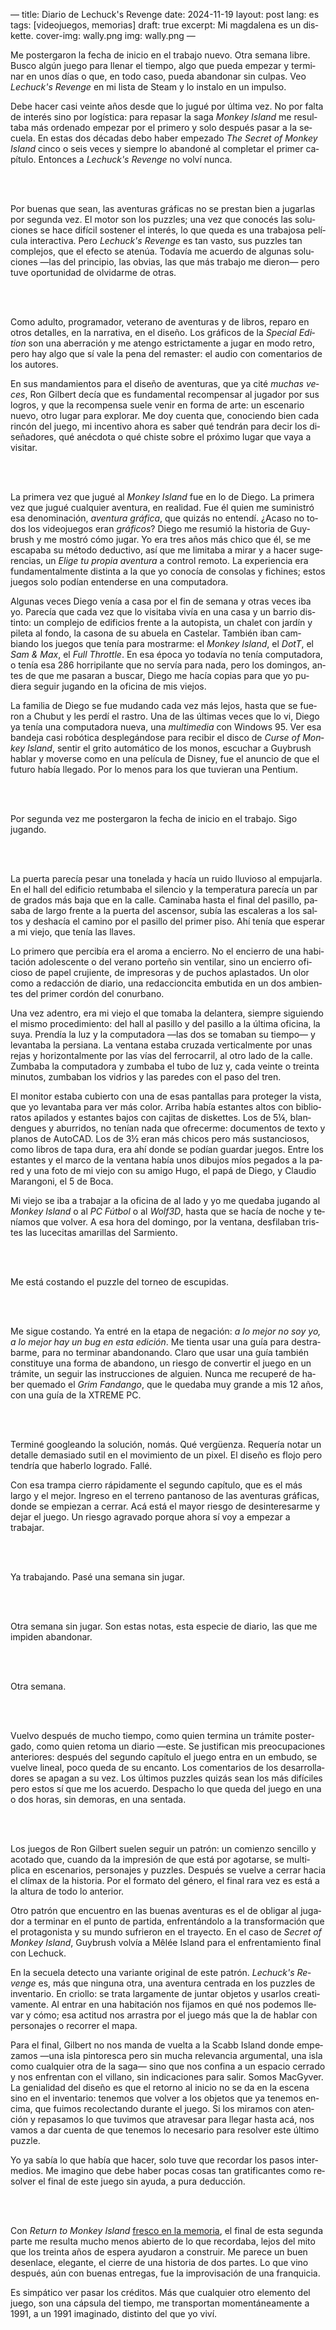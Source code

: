 ---
title: Diario de Lechuck's Revenge
date: 2024-11-19
layout: post
lang: es
tags: [videojuegos, memorias]
draft: true
excerpt: Mi magdalena es un diskette.
cover-img: wally.png
img: wally.png
---
#+OPTIONS: toc:nil num:nil
#+LANGUAGE: es


Me postergaron la fecha de inicio en el trabajo nuevo. Otra semana libre.
Busco algún juego para llenar el tiempo, algo que pueda empezar y terminar en unos días o que, en todo caso, pueda abandonar sin culpas. Veo /Lechuck's Revenge/ en mi lista de Steam y lo instalo en un impulso.

Debe hacer casi veinte años desde que lo jugué por última vez. No por falta de interés sino por logística: para repasar la saga /Monkey Island/ me resultaba más ordenado empezar por el primero y solo después pasar a la secuela. En estas dos décadas debo haber empezado /The Secret of Monkey Island/ cinco o seis veces y siempre lo abandoné al completar el primer capítulo. Entonces a /Lechuck's Revenge/ no volví nunca.

#+begin_export html
<br/><br/>
#+end_export

Por buenas que sean, las aventuras gráficas no se prestan bien a jugarlas por segunda vez. El motor son los puzzles; una vez que conocés las soluciones se hace difícil sostener el interés, lo que queda es una trabajosa película interactiva. Pero /Lechuck's Revenge/ es tan vasto, sus puzzles tan complejos, que el efecto se atenúa. Todavía me acuerdo de algunas soluciones ---las del principio, las obvias, las que más trabajo me dieron--- pero tuve oportunidad de olvidarme de otras.

#+begin_export html
<br/><br/>
#+end_export

Como adulto, programador, veterano de aventuras y de libros, reparo en otros detalles, en la narrativa, en el diseño.
Los gráficos de la /Special Edition/ son una aberración y me atengo estrictamente a jugar en modo retro, pero hay algo que sí vale la pena del remaster: el audio con comentarios de los autores.

En sus mandamientos para el diseño de aventuras, que ya cité [[llegando-los-monos][muchas]] [[del-videojuego-como-puzzle][veces]], Ron Gilbert decía que es fundamental recompensar al jugador por sus logros, y que la recompensa suele venir en forma de arte: un escenario nuevo, otro lugar para explorar. Me doy cuenta que, conociendo bien cada rincón del juego, mi incentivo ahora es saber qué tendrán para decir los diseñadores, qué anécdota o qué chiste sobre el próximo lugar que vaya a visitar.

#+begin_export html
<br/><br/>
#+end_export

La primera vez que jugué al /Monkey Island/ fue en lo de Diego. La primera vez que jugué cualquier aventura, en realidad. Fue él quien me suministró esa denominación, /aventura gráfica/, que quizás no entendí. ¿Acaso no todos los videojuegos eran /gráficos/? Diego me resumió la historia de Guybrush y me mostró cómo jugar. Yo era tres años más chico que él, se me escapaba su método deductivo, así que me limitaba a mirar y a hacer sugerencias, un /Elige tu propia aventura/ a control remoto. La experiencia era fundamentalmente distinta a la que yo conocía de consolas y fichines; estos juegos solo podían entenderse en una computadora.

Algunas veces Diego venía a casa por el fin de semana y otras veces iba yo. Parecía que cada vez que lo visitaba vivía en una casa y un barrio distinto: un complejo de edificios frente a la autopista, un chalet con jardín y pileta al fondo, la casona de su abuela en Castelar. También iban cambiando los juegos que tenía para mostrarme: el /Monkey Island/, el /DotT/, el /Sam & Max/, el /Full Throttle/. En esa época yo todavía no tenía computadora, o tenía esa 286 horripilante que no servía para nada, pero los domingos, antes de que me pasaran a buscar, Diego me hacía copias para que yo pudiera seguir jugando en la oficina de mis viejos.

La familia de Diego se fue mudando cada vez más lejos, hasta que se fueron a Chubut y les perdí el rastro. Una de las últimas veces que lo vi, Diego ya tenía una computadora nueva, una /multimedia/ con Windows 95. Ver esa bandeja casi robótica desplegándose para recibir el disco de /Curse of Monkey Island/, sentir el grito automático de los monos, escuchar a Guybrush hablar y moverse como en una película de Disney,
fue el anuncio de que el futuro había llegado. Por lo menos para los que tuvieran una Pentium.



#+begin_export html
<br/><br/>
#+end_export

Por segunda vez me postergaron la fecha de inicio en el trabajo. Sigo jugando.

#+begin_export html
<br/><br/>
#+end_export

La puerta parecía pesar una tonelada y hacía un ruido lluvioso al empujarla. En el hall del edificio retumbaba el silencio y la temperatura parecía un par de grados más baja que en la calle. Caminaba hasta el final del pasillo, pasaba de largo frente a la puerta del ascensor, subía las escaleras a los saltos y deshacía el camino por el pasillo del primer piso. Ahí tenía que esperar a mi viejo, que tenía las llaves.

Lo primero que percibía era el aroma a encierro. No el encierro de una habitación adolescente o del verano porteño sin ventilar, sino un encierro oficioso de papel crujiente, de impresoras y de puchos aplastados. Un olor como a redacción de diario, una redaccioncita embutida en un dos ambientes del primer cordón del conurbano.

Una vez adentro, era mi viejo el que tomaba la delantera, siempre siguiendo el mismo procedimiento: del hall al pasillo y del pasillo a la última oficina, la suya. Prendía la luz y la computadora ---las dos se  tomaban su tiempo--- y levantaba la persiana. La ventana estaba cruzada verticalmente por unas rejas y horizontalmente por las vías del ferrocarril, al otro lado de la calle. Zumbaba la computadora y zumbaba el tubo de luz y, cada veinte o treinta minutos, zumbaban los vidrios y las paredes con el paso del tren.

El monitor estaba cubierto con una de esas pantallas para proteger la vista, que yo levantaba para ver más color. Arriba había estantes altos con biblioratos apilados y estantes bajos con cajitas de diskettes.
Los de 5¼, blandengues y aburridos, no tenían nada que ofrecerme: documentos de texto y planos de AutoCAD.
Los de 3½ eran más chicos pero más sustanciosos, como libros de tapa dura, era ahí donde se podían guardar juegos. Entre los estantes y el marco de la ventana había unos dibujos míos pegados a la pared y una foto de mi viejo con su amigo Hugo, el papá de Diego, y Claudio Marangoni, el 5 de Boca.

Mi viejo se iba a trabajar a la oficina de al lado y yo me quedaba jugando al /Monkey Island/ o al /PC Fútbol/ o al /Wolf3D/, hasta que se hacía de noche y teníamos que volver. A esa hora del domingo, por la ventana, desfilaban tristes las lucecitas amarillas del Sarmiento.





#+begin_export html
<br/><br/>
#+end_export

Me está costando el puzzle del torneo de escupidas.


#+begin_export html
<br/><br/>
#+end_export

Me sigue costando. Ya entré en la etapa de negación: /a lo mejor no soy yo, a lo mejor hay un bug en esta edición/. Me tienta usar una guía para destrabarme, para no terminar abandonando. Claro que usar una guía también constituye una forma de abandono, un riesgo de convertir el juego en un trámite, un seguir las instrucciones de alguien. Nunca me recuperé de haber quemado el /Grim Fandango/, que le quedaba muy grande a mis 12 años, con una guía de la XTREME PC.

#+begin_export html
<br/><br/>
#+end_export

Terminé googleando la solución, nomás. Qué vergüenza. Requería notar un detalle demasiado sutil en el movimiento de un pixel. El diseño es flojo pero tendría que haberlo logrado. Fallé.


Con esa trampa cierro rápidamente el segundo capítulo, que es el más largo y el mejor. Ingreso en el terreno pantanoso de las aventuras gráficas, donde se empiezan a cerrar. Acá está el mayor riesgo de desinteresarme y dejar el juego. Un riesgo agravado porque ahora sí voy a empezar a trabajar.

#+begin_export html
<br/><br/>
#+end_export


Ya trabajando. Pasé una semana sin jugar.

#+begin_export html
<br/><br/>
#+end_export

Otra semana sin jugar. Son estas notas, esta especie de diario, las que me impiden abandonar.

#+begin_export html
<br/><br/>
#+end_export

Otra semana.


#+begin_export html
<br/><br/>
#+end_export

Vuelvo después de mucho tiempo, como quien termina un trámite postergado, como quien retoma un diario ---este. Se justifican mis preocupaciones anteriores: después del segundo capítulo el juego entra en un embudo, se vuelve lineal, poco queda de su encanto. Los comentarios de los desarrolladores se apagan a su vez. Los últimos puzzles quizás sean los más difíciles pero estos sí que me los acuerdo. Despacho lo que queda del juego en una o dos horas, sin demoras, en una sentada.

#+begin_export html
<br/><br/>
#+end_export

Los juegos de Ron Gilbert suelen seguir un patrón: un comienzo sencillo y acotado que, cuando da la impresión de que está por agotarse, se multiplica en escenarios, personajes y puzzles. Después se vuelve a cerrar hacia el clímax de la historia. Por el formato del género, el final rara vez es está a la altura de todo lo anterior.

Otro patrón que encuentro en las buenas aventuras es el de obligar al jugador a terminar en el punto de partida, enfrentándolo a la transformación que el protagonista y su mundo sufrieron en el trayecto. En el caso de /Secret of Monkey Island/, Guybrush volvía a Mêlée Island para el enfrentamiento final con Lechuck.

En la secuela detecto una variante original de este patrón. /Lechuck's Revenge/ es, más que ninguna otra, una aventura centrada en los puzzles de inventario. En criollo: se trata largamente de juntar objetos y usarlos creativamente. Al entrar en una habitación nos fijamos en qué nos podemos llevar y cómo; esa actitud nos arrastra por el juego más que la de hablar con personajes o recorrer el mapa.

Para el final, Gilbert no nos manda de vuelta a la Scabb Island donde empezamos ---una isla pintoresca pero sin mucha relevancia argumental, una isla como cualquier otra de la saga--- sino que nos confina a un espacio cerrado y nos enfrentan con el villano, sin indicaciones para salir. Somos MacGyver. La genialidad del diseño es que el retorno al inicio no se da en la escena sino en el inventario: tenemos que volver a los objetos que ya tenemos encima, que fuimos recolectando durante el juego. Si los miramos con atención y repasamos lo que tuvimos que atravesar para llegar hasta acá, nos vamos a dar cuenta de que tenemos lo necesario para resolver este último puzzle.

Yo ya sabía lo que había que hacer, solo tuve que recordar los pasos intermedios.
Me imagino que debe haber pocas cosas tan gratificantes como resolver el final de este juego sin ayuda, a pura deducción.

#+begin_export html
<br/><br/>
#+end_export

Con /Return to Monkey Island/ [[file:volviendo-los-monos][fresco en la memoria]], el final de esta segunda parte me resulta mucho menos abierto de lo que recordaba, lejos del mito que los treinta años de espera ayudaron a construir. Me parece un buen desenlace, elegante, el cierre de una historia de dos partes. Lo que vino después, aún con buenas entregas, fue la improvisación de una franquicia.

Es simpático ver pasar los créditos. Más que cualquier otro elemento del juego, son una cápsula del tiempo, me transportan momentáneamente a 1991, a un 1991 imaginado, distinto del que yo viví.
